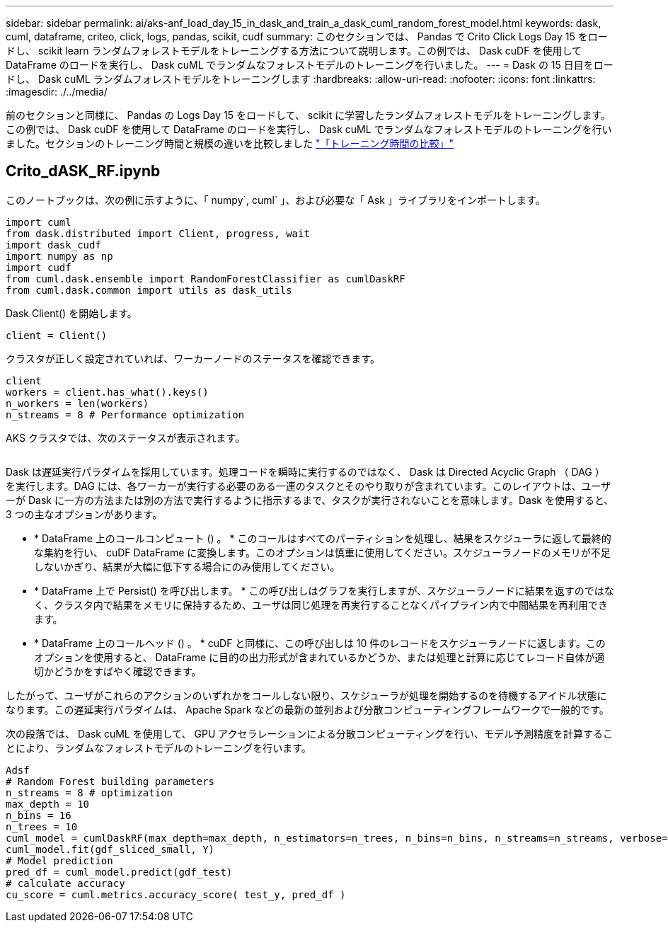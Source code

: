 ---
sidebar: sidebar 
permalink: ai/aks-anf_load_day_15_in_dask_and_train_a_dask_cuml_random_forest_model.html 
keywords: dask, cuml, dataframe, criteo, click, logs, pandas, scikit, cudf 
summary: このセクションでは、 Pandas で Crito Click Logs Day 15 をロードし、 scikit learn ランダムフォレストモデルをトレーニングする方法について説明します。この例では、 Dask cuDF を使用して DataFrame のロードを実行し、 Dask cuML でランダムなフォレストモデルのトレーニングを行いました。 
---
= Dask の 15 日目をロードし、 Dask cuML ランダムフォレストモデルをトレーニングします
:hardbreaks:
:allow-uri-read: 
:nofooter: 
:icons: font
:linkattrs: 
:imagesdir: ./../media/


[role="lead"]
前のセクションと同様に、 Pandas の Logs Day 15 をロードして、 scikit に学習したランダムフォレストモデルをトレーニングします。この例では、 Dask cuDF を使用して DataFrame のロードを実行し、 Dask cuML でランダムなフォレストモデルのトレーニングを行いました。セクションのトレーニング時間と規模の違いを比較しました link:aks-anf_training_time_comparison.html["「トレーニング時間の比較」"]



== Crito_dASK_RF.ipynb

このノートブックは、次の例に示すように、「 numpy`, cuml` 」、および必要な「 Ask 」ライブラリをインポートします。

....
import cuml
from dask.distributed import Client, progress, wait
import dask_cudf
import numpy as np
import cudf
from cuml.dask.ensemble import RandomForestClassifier as cumlDaskRF
from cuml.dask.common import utils as dask_utils
....
Dask Client() を開始します。

....
client = Client()
....
クラスタが正しく設定されていれば、ワーカーノードのステータスを確認できます。

....
client
workers = client.has_what().keys()
n_workers = len(workers)
n_streams = 8 # Performance optimization
....
AKS クラスタでは、次のステータスが表示されます。

image:aks-anf_image12.png[""]

Dask は遅延実行パラダイムを採用しています。処理コードを瞬時に実行するのではなく、 Dask は Directed Acyclic Graph （ DAG ）を実行します。DAG には、各ワーカーが実行する必要のある一連のタスクとそのやり取りが含まれています。このレイアウトは、ユーザーが Dask に一方の方法または別の方法で実行するように指示するまで、タスクが実行されないことを意味します。Dask を使用すると、 3 つの主なオプションがあります。

* * DataFrame 上のコールコンピュート () 。 * このコールはすべてのパーティションを処理し、結果をスケジューラに返して最終的な集約を行い、 cuDF DataFrame に変換します。このオプションは慎重に使用してください。スケジューラノードのメモリが不足しないかぎり、結果が大幅に低下する場合にのみ使用してください。
* * DataFrame 上で Persist() を呼び出します。 * この呼び出しはグラフを実行しますが、スケジューラノードに結果を返すのではなく、クラスタ内で結果をメモリに保持するため、ユーザは同じ処理を再実行することなくパイプライン内で中間結果を再利用できます。
* * DataFrame 上のコールヘッド () 。 * cuDF と同様に、この呼び出しは 10 件のレコードをスケジューラノードに返します。このオプションを使用すると、 DataFrame に目的の出力形式が含まれているかどうか、または処理と計算に応じてレコード自体が適切かどうかをすばやく確認できます。


したがって、ユーザがこれらのアクションのいずれかをコールしない限り、スケジューラが処理を開始するのを待機するアイドル状態になります。この遅延実行パラダイムは、 Apache Spark などの最新の並列および分散コンピューティングフレームワークで一般的です。

次の段落では、 Dask cuML を使用して、 GPU アクセラレーションによる分散コンピューティングを行い、モデル予測精度を計算することにより、ランダムなフォレストモデルのトレーニングを行います。

....
Adsf
# Random Forest building parameters
n_streams = 8 # optimization
max_depth = 10
n_bins = 16
n_trees = 10
cuml_model = cumlDaskRF(max_depth=max_depth, n_estimators=n_trees, n_bins=n_bins, n_streams=n_streams, verbose=True, client=client)
cuml_model.fit(gdf_sliced_small, Y)
# Model prediction
pred_df = cuml_model.predict(gdf_test)
# calculate accuracy
cu_score = cuml.metrics.accuracy_score( test_y, pred_df )
....